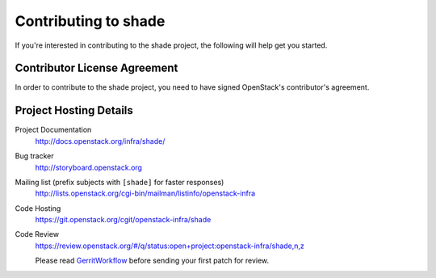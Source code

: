 .. _contributing:

=====================
Contributing to shade
=====================

If you're interested in contributing to the shade project,
the following will help get you started.

Contributor License Agreement
-----------------------------

.. index::
   single: license; agreement

In order to contribute to the shade project, you need to have
signed OpenStack's contributor's agreement.

.. seealso::

   * http://wiki.openstack.org/HowToContribute
   * http://wiki.openstack.org/CLA

Project Hosting Details
-------------------------

Project Documentation
    http://docs.openstack.org/infra/shade/

Bug tracker
    http://storyboard.openstack.org

Mailing list (prefix subjects with ``[shade]`` for faster responses)
    http://lists.openstack.org/cgi-bin/mailman/listinfo/openstack-infra

Code Hosting
    https://git.openstack.org/cgit/openstack-infra/shade

Code Review
    https://review.openstack.org/#/q/status:open+project:openstack-infra/shade,n,z

    Please read `GerritWorkflow`_ before sending your first patch for review.

.. _GerritWorkflow: https://wiki.openstack.org/wiki/GerritWorkflow
